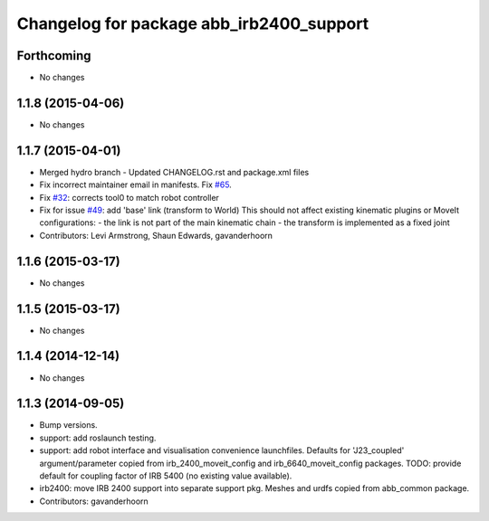 ^^^^^^^^^^^^^^^^^^^^^^^^^^^^^^^^^^^^^^^^^
Changelog for package abb_irb2400_support
^^^^^^^^^^^^^^^^^^^^^^^^^^^^^^^^^^^^^^^^^

Forthcoming
-----------
* No changes

1.1.8 (2015-04-06)
------------------
* No changes

1.1.7 (2015-04-01)
------------------
* Merged hydro branch
  - Updated CHANGELOG.rst and package.xml files
* Fix incorrect maintainer email in manifests. Fix `#65 <https://github.com/Levi-Armstrong/abb/issues/65>`_.
* Fix `#32 <https://github.com/Levi-Armstrong/abb/issues/32>`_: corrects tool0 to match robot controller
* Fix for issue `#49 <https://github.com/Levi-Armstrong/abb/issues/49>`_: add 'base' link (transform to World)
  This should not affect existing kinematic plugins or MoveIt configurations:
  - the link is not part of the main kinematic chain
  - the transform is implemented as a fixed joint
* Contributors: Levi Armstrong, Shaun Edwards, gavanderhoorn

1.1.6 (2015-03-17)
------------------
* No changes

1.1.5 (2015-03-17)
------------------
* No changes

1.1.4 (2014-12-14)
------------------
* No changes

1.1.3 (2014-09-05)
------------------
* Bump versions.
* support: add roslaunch testing.
* support: add robot interface and visualisation convenience launchfiles.
  Defaults for 'J23_coupled' argument/parameter copied from irb_2400_moveit_config
  and irb_6640_moveit_config packages.
  TODO: provide default for coupling factor of IRB 5400 (no existing value available).
* irb2400: move IRB 2400 support into separate support pkg.
  Meshes and urdfs copied from abb_common package.
* Contributors: gavanderhoorn
